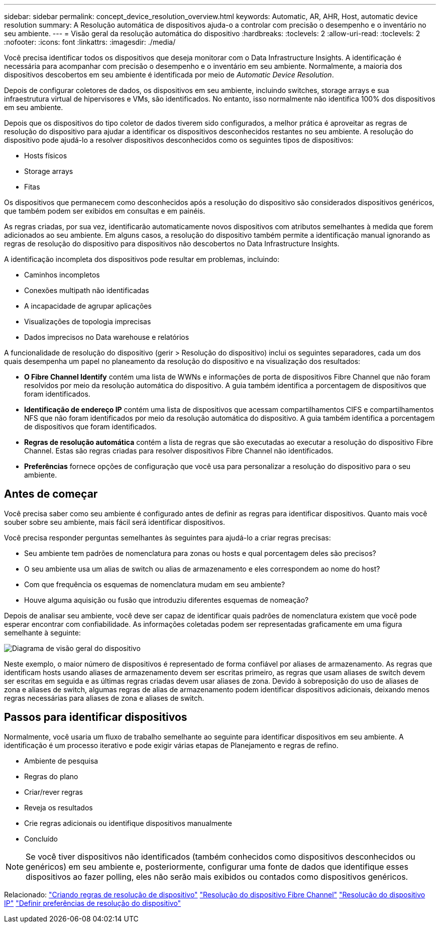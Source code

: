 ---
sidebar: sidebar 
permalink: concept_device_resolution_overview.html 
keywords: Automatic, AR, AHR, Host, automatic device resolution 
summary: A Resolução automática de dispositivos ajuda-o a controlar com precisão o desempenho e o inventário no seu ambiente. 
---
= Visão geral da resolução automática do dispositivo
:hardbreaks:
:toclevels: 2
:allow-uri-read: 
:toclevels: 2
:nofooter: 
:icons: font
:linkattrs: 
:imagesdir: ./media/


[role="lead"]
Você precisa identificar todos os dispositivos que deseja monitorar com o Data Infrastructure Insights. A identificação é necessária para acompanhar com precisão o desempenho e o inventário em seu ambiente. Normalmente, a maioria dos dispositivos descobertos em seu ambiente é identificada por meio de _Automatic Device Resolution_.

Depois de configurar coletores de dados, os dispositivos em seu ambiente, incluindo switches, storage arrays e sua infraestrutura virtual de hipervisores e VMs, são identificados. No entanto, isso normalmente não identifica 100% dos dispositivos em seu ambiente.

Depois que os dispositivos do tipo coletor de dados tiverem sido configurados, a melhor prática é aproveitar as regras de resolução do dispositivo para ajudar a identificar os dispositivos desconhecidos restantes no seu ambiente. A resolução do dispositivo pode ajudá-lo a resolver dispositivos desconhecidos como os seguintes tipos de dispositivos:

* Hosts físicos
* Storage arrays
* Fitas


Os dispositivos que permanecem como desconhecidos após a resolução do dispositivo são considerados dispositivos genéricos, que também podem ser exibidos em consultas e em painéis.

As regras criadas, por sua vez, identificarão automaticamente novos dispositivos com atributos semelhantes à medida que forem adicionados ao seu ambiente. Em alguns casos, a resolução do dispositivo também permite a identificação manual ignorando as regras de resolução do dispositivo para dispositivos não descobertos no Data Infrastructure Insights.

A identificação incompleta dos dispositivos pode resultar em problemas, incluindo:

* Caminhos incompletos
* Conexões multipath não identificadas
* A incapacidade de agrupar aplicações
* Visualizações de topologia imprecisas
* Dados imprecisos no Data warehouse e relatórios


A funcionalidade de resolução do dispositivo (gerir > Resolução do dispositivo) inclui os seguintes separadores, cada um dos quais desempenha um papel no planeamento da resolução do dispositivo e na visualização dos resultados:

* *O Fibre Channel Identify* contém uma lista de WWNs e informações de porta de dispositivos Fibre Channel que não foram resolvidos por meio da resolução automática do dispositivo. A guia também identifica a porcentagem de dispositivos que foram identificados.
* *Identificação de endereço IP* contém uma lista de dispositivos que acessam compartilhamentos CIFS e compartilhamentos NFS que não foram identificados por meio da resolução automática do dispositivo. A guia também identifica a porcentagem de dispositivos que foram identificados.
* *Regras de resolução automática* contém a lista de regras que são executadas ao executar a resolução do dispositivo Fibre Channel. Estas são regras criadas para resolver dispositivos Fibre Channel não identificados.
* *Preferências* fornece opções de configuração que você usa para personalizar a resolução do dispositivo para o seu ambiente.




== Antes de começar

Você precisa saber como seu ambiente é configurado antes de definir as regras para identificar dispositivos. Quanto mais você souber sobre seu ambiente, mais fácil será identificar dispositivos.

Você precisa responder perguntas semelhantes às seguintes para ajudá-lo a criar regras precisas:

* Seu ambiente tem padrões de nomenclatura para zonas ou hosts e qual porcentagem deles são precisos?
* O seu ambiente usa um alias de switch ou alias de armazenamento e eles correspondem ao nome do host?


* Com que frequência os esquemas de nomenclatura mudam em seu ambiente?
* Houve alguma aquisição ou fusão que introduziu diferentes esquemas de nomeação?


Depois de analisar seu ambiente, você deve ser capaz de identificar quais padrões de nomenclatura existem que você pode esperar encontrar com confiabilidade. As informações coletadas podem ser representadas graficamente em uma figura semelhante à seguinte:

image:Device_Resolution_Venn.png["Diagrama de visão geral do dispositivo"]

Neste exemplo, o maior número de dispositivos é representado de forma confiável por aliases de armazenamento. As regras que identificam hosts usando aliases de armazenamento devem ser escritas primeiro, as regras que usam aliases de switch devem ser escritas em seguida e as últimas regras criadas devem usar aliases de zona. Devido à sobreposição do uso de aliases de zona e aliases de switch, algumas regras de alias de armazenamento podem identificar dispositivos adicionais, deixando menos regras necessárias para aliases de zona e aliases de switch.



== Passos para identificar dispositivos

Normalmente, você usaria um fluxo de trabalho semelhante ao seguinte para identificar dispositivos em seu ambiente. A identificação é um processo iterativo e pode exigir várias etapas de Planejamento e regras de refino.

* Ambiente de pesquisa
* Regras do plano
* Criar/rever regras
* Reveja os resultados
* Crie regras adicionais ou identifique dispositivos manualmente
* Concluído



NOTE: Se você tiver dispositivos não identificados (também conhecidos como dispositivos desconhecidos ou genéricos) em seu ambiente e, posteriormente, configurar uma fonte de dados que identifique esses dispositivos ao fazer polling, eles não serão mais exibidos ou contados como dispositivos genéricos.

Relacionado: link:task_device_resolution_rules.html["Criando regras de resolução de dispositivo"] link:task_device_resolution_fibre_channel.html["Resolução do dispositivo Fibre Channel"] link:task_device_resolution_ip.html["Resolução do dispositivo IP"] link:task_device_resolution_preferences.html["Definir preferências de resolução do dispositivo"]

